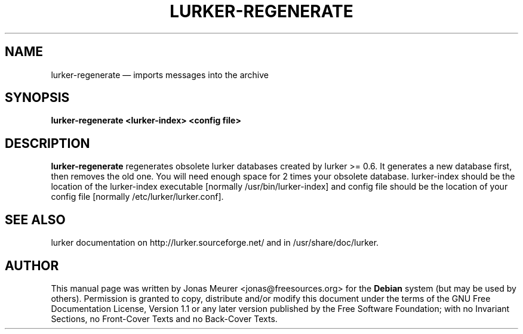 .TH "LURKER\-REGENERATE" "1" 
.SH "NAME" 
lurker\-regenerate \(em imports messages into the archive 
.SH "SYNOPSIS" 
.PP 
\fBlurker\-regenerate <lurker\-index> <config file>\fR 
.SH "DESCRIPTION" 
.PP 
\fBlurker\-regenerate\fR regenerates obsolete 
lurker databases created by lurker >= 0.6. It generates 
a new database first, then removes the old one. You will 
need enough space for 2 times your obsolete database. 
lurker\-index should be the location of the lurker\-index executable 
[normally /usr/bin/lurker\-index] and config file should be the  
location of your config file [normally /etc/lurker/lurker.conf]. 
 
.SH "SEE ALSO" 
.PP 
lurker documentation on http://lurker.sourceforge.net/ and in 
/usr/share/doc/lurker. 
.SH "AUTHOR" 
.PP 
This manual page was written by Jonas Meurer <jonas@freesources.org> for 
the \fBDebian\fP system (but may be used by others).  Permission is 
granted to copy, distribute and/or modify this document under 
the terms of the GNU Free Documentation 
License, Version 1.1 or any later version published by the Free 
Software Foundation; with no Invariant Sections, no Front-Cover 
Texts and no Back-Cover Texts. 
.\" created by instant / docbook-to-man, Tue 21 Feb 2006, 14:02 
